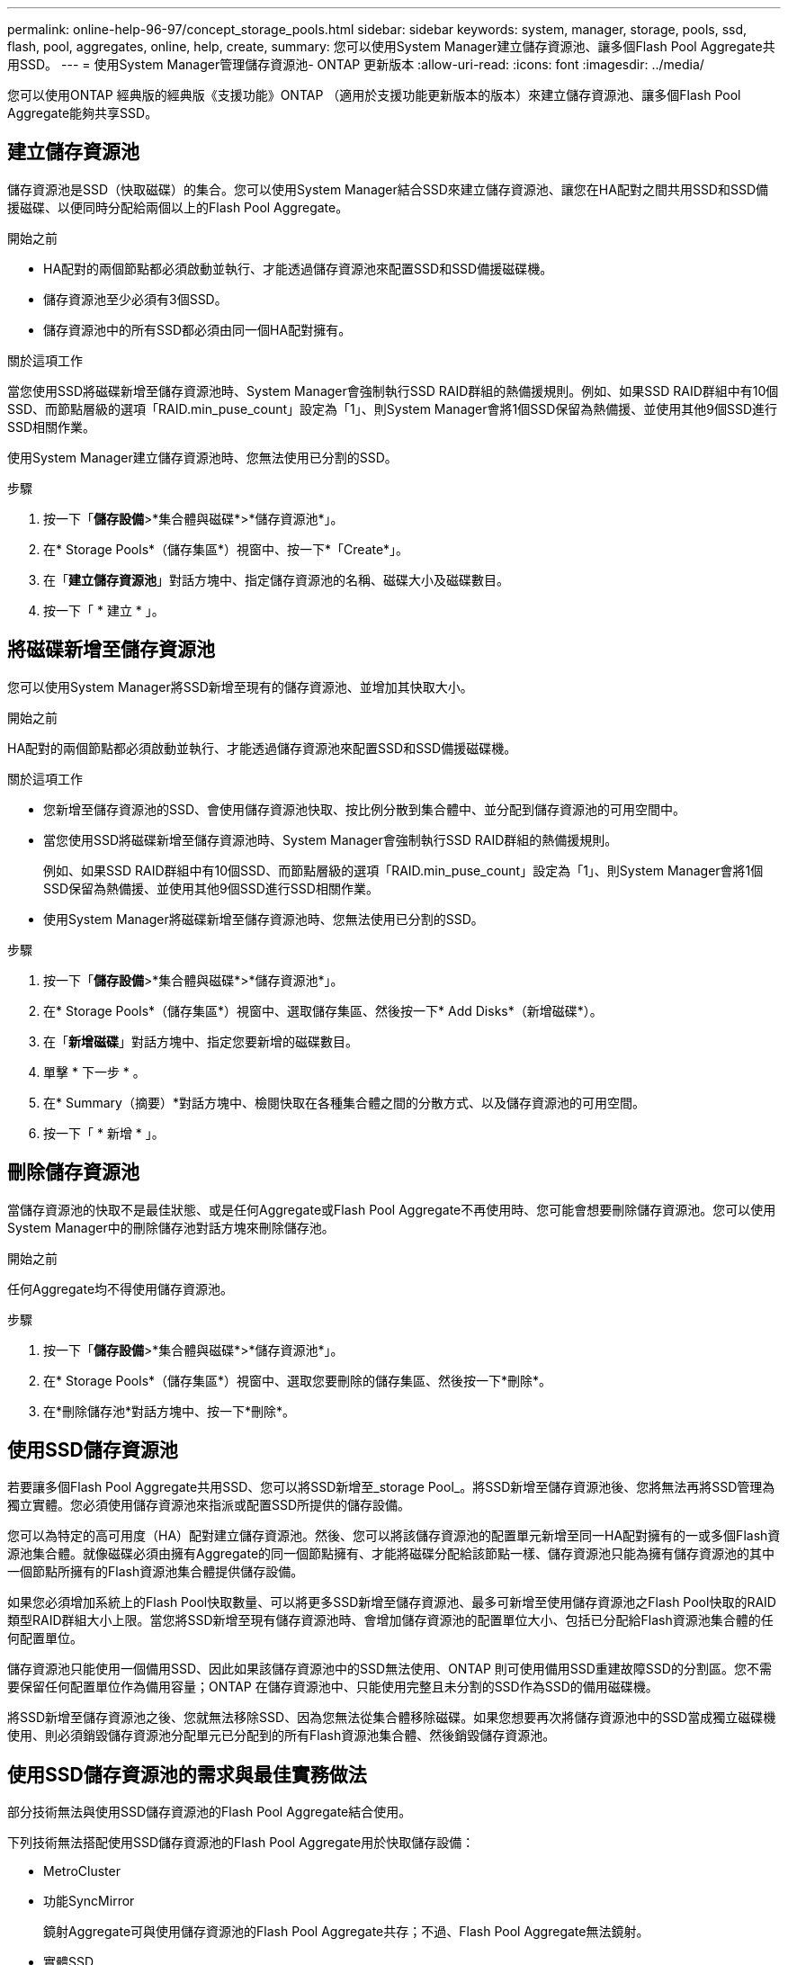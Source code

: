---
permalink: online-help-96-97/concept_storage_pools.html 
sidebar: sidebar 
keywords: system, manager, storage, pools, ssd, flash, pool, aggregates, online, help, create, 
summary: 您可以使用System Manager建立儲存資源池、讓多個Flash Pool Aggregate共用SSD。 
---
= 使用System Manager管理儲存資源池- ONTAP 更新版本
:allow-uri-read: 
:icons: font
:imagesdir: ../media/


[role="lead"]
您可以使用ONTAP 經典版的經典版《支援功能》ONTAP （適用於支援功能更新版本的版本）來建立儲存資源池、讓多個Flash Pool Aggregate能夠共享SSD。



== 建立儲存資源池

儲存資源池是SSD（快取磁碟）的集合。您可以使用System Manager結合SSD來建立儲存資源池、讓您在HA配對之間共用SSD和SSD備援磁碟、以便同時分配給兩個以上的Flash Pool Aggregate。

.開始之前
* HA配對的兩個節點都必須啟動並執行、才能透過儲存資源池來配置SSD和SSD備援磁碟機。
* 儲存資源池至少必須有3個SSD。
* 儲存資源池中的所有SSD都必須由同一個HA配對擁有。


.關於這項工作
當您使用SSD將磁碟新增至儲存資源池時、System Manager會強制執行SSD RAID群組的熱備援規則。例如、如果SSD RAID群組中有10個SSD、而節點層級的選項「RAID.min_puse_count」設定為「1」、則System Manager會將1個SSD保留為熱備援、並使用其他9個SSD進行SSD相關作業。

使用System Manager建立儲存資源池時、您無法使用已分割的SSD。

.步驟
. 按一下「*儲存設備*>*集合體與磁碟*>*儲存資源池*」。
. 在* Storage Pools*（儲存集區*）視窗中、按一下*「Create*」。
. 在「*建立儲存資源池*」對話方塊中、指定儲存資源池的名稱、磁碟大小及磁碟數目。
. 按一下「 * 建立 * 」。




== 將磁碟新增至儲存資源池

您可以使用System Manager將SSD新增至現有的儲存資源池、並增加其快取大小。

.開始之前
HA配對的兩個節點都必須啟動並執行、才能透過儲存資源池來配置SSD和SSD備援磁碟機。

.關於這項工作
* 您新增至儲存資源池的SSD、會使用儲存資源池快取、按比例分散到集合體中、並分配到儲存資源池的可用空間中。
* 當您使用SSD將磁碟新增至儲存資源池時、System Manager會強制執行SSD RAID群組的熱備援規則。
+
例如、如果SSD RAID群組中有10個SSD、而節點層級的選項「RAID.min_puse_count」設定為「1」、則System Manager會將1個SSD保留為熱備援、並使用其他9個SSD進行SSD相關作業。

* 使用System Manager將磁碟新增至儲存資源池時、您無法使用已分割的SSD。


.步驟
. 按一下「*儲存設備*>*集合體與磁碟*>*儲存資源池*」。
. 在* Storage Pools*（儲存集區*）視窗中、選取儲存集區、然後按一下* Add Disks*（新增磁碟*）。
. 在「*新增磁碟*」對話方塊中、指定您要新增的磁碟數目。
. 單擊 * 下一步 * 。
. 在* Summary（摘要）*對話方塊中、檢閱快取在各種集合體之間的分散方式、以及儲存資源池的可用空間。
. 按一下「 * 新增 * 」。




== 刪除儲存資源池

當儲存資源池的快取不是最佳狀態、或是任何Aggregate或Flash Pool Aggregate不再使用時、您可能會想要刪除儲存資源池。您可以使用System Manager中的刪除儲存池對話方塊來刪除儲存池。

.開始之前
任何Aggregate均不得使用儲存資源池。

.步驟
. 按一下「*儲存設備*>*集合體與磁碟*>*儲存資源池*」。
. 在* Storage Pools*（儲存集區*）視窗中、選取您要刪除的儲存集區、然後按一下*刪除*。
. 在*刪除儲存池*對話方塊中、按一下*刪除*。




== 使用SSD儲存資源池

若要讓多個Flash Pool Aggregate共用SSD、您可以將SSD新增至_storage Pool_。將SSD新增至儲存資源池後、您將無法再將SSD管理為獨立實體。您必須使用儲存資源池來指派或配置SSD所提供的儲存設備。

您可以為特定的高可用度（HA）配對建立儲存資源池。然後、您可以將該儲存資源池的配置單元新增至同一HA配對擁有的一或多個Flash資源池集合體。就像磁碟必須由擁有Aggregate的同一個節點擁有、才能將磁碟分配給該節點一樣、儲存資源池只能為擁有儲存資源池的其中一個節點所擁有的Flash資源池集合體提供儲存設備。

如果您必須增加系統上的Flash Pool快取數量、可以將更多SSD新增至儲存資源池、最多可新增至使用儲存資源池之Flash Pool快取的RAID類型RAID群組大小上限。當您將SSD新增至現有儲存資源池時、會增加儲存資源池的配置單位大小、包括已分配給Flash資源池集合體的任何配置單位。

儲存資源池只能使用一個備用SSD、因此如果該儲存資源池中的SSD無法使用、ONTAP 則可使用備用SSD重建故障SSD的分割區。您不需要保留任何配置單位作為備用容量；ONTAP 在儲存資源池中、只能使用完整且未分割的SSD作為SSD的備用磁碟機。

將SSD新增至儲存資源池之後、您就無法移除SSD、因為您無法從集合體移除磁碟。如果您想要再次將儲存資源池中的SSD當成獨立磁碟機使用、則必須銷毀儲存資源池分配單元已分配到的所有Flash資源池集合體、然後銷毀儲存資源池。



== 使用SSD儲存資源池的需求與最佳實務做法

部分技術無法與使用SSD儲存資源池的Flash Pool Aggregate結合使用。

下列技術無法搭配使用SSD儲存資源池的Flash Pool Aggregate用於快取儲存設備：

* MetroCluster
* 功能SyncMirror
+
鏡射Aggregate可與使用儲存資源池的Flash Pool Aggregate共存；不過、Flash Pool Aggregate無法鏡射。

* 實體SSD
+
Flash Pool Aggregate可以使用SSD儲存資源池或實體SSD、但不能同時使用兩者。



SSD儲存資源池必須符合下列規則：

* SSD儲存資源池只能包含SSD；HDD無法新增至SSD儲存資源池。
* SSD儲存資源池中的所有SSD都必須由相同的高可用度（HA）配對擁有。
* 您無法在儲存資源池中使用已分割為根資料分割的SSD。


如果您將單一儲存資源池的儲存設備提供給兩個不同RAID類型的快取、而且您將儲存資源池的大小擴充至超過RAID4的最大RAID群組大小、則RAID4配置單元中的額外分割區將不再使用。因此、最佳實務做法是讓儲存資源池的快取RAID類型保持一致。

您無法變更從儲存資源池配置的快取RAID群組RAID類型。您可以在新增第一個配置單元之前、先設定快取的RAID類型、之後就無法變更RAID類型。

當您建立儲存資源池或將SSD新增至現有儲存資源池時、必須使用相同大小的SSD。如果發生故障且沒有正確大小的備用SSD、ONTAP 則可以使用較大的SSD來更換故障的SSD。不過、較大的SSD大小適合儲存資源池中其他SSD的大小、導致SSD容量遺失。

儲存資源池只能使用一個備用SSD。如果儲存資源池為HA配對中兩個節點所擁有的Flash資源池集合體提供配置單元、則備用SSD可由任一節點擁有。不過、如果儲存資源池僅提供分配單元給HA配對中某個節點所擁有的Flash資源池集合體、則該SSD備援磁碟機必須由該節點擁有。



== 使用SSD儲存資源池的考量

SSD儲存資源池提供許多優點、但也會引進一些限制、您在決定使用SSD儲存資源池或專用SSD時應注意。

SSD儲存資源池只有在提供快取給兩個或多個Flash資源池集合體時才有意義。SSD儲存資源池提供下列優點：

* 提高Flash Pool Aggregate中使用SSD的儲存使用率
+
SSD儲存資源池可讓您在兩個或多個Flash Pool Aggregate之間共用同位元SSD、藉此降低同位元檢查所需的SSD整體百分比。

* 能夠在HA合作夥伴之間共用備援磁碟機
+
由於儲存資源池實際上是由HA配對擁有、因此其中一家HA合作夥伴擁有一部備援磁碟機、可在需要時作為整個SSD儲存資源池的備用磁碟機。

* 更妥善運用SSD效能
+
SSD提供的高效能可支援HA配對中的兩個控制器存取。



這些優勢必須與使用SSD儲存資源池的成本進行比較、包括下列項目：

* 減少故障隔離
+
單一SSD的遺失會影響所有包含其中一個分割區的RAID群組。在這種情況下、每個從SSD儲存池配置快取的Flash Pool Aggregate、若包含受影響的SSD、則會有一或多個RAID群組進行重建。

* 降低效能隔離
+
如果Flash Pool快取的大小不正確、則共享快取的Flash Pool Aggregate之間可能會發生快取爭用。適當的快取大小調整和QoS控制、可降低此風險。

* 降低管理彈性
+
當您將儲存設備新增至儲存資源池時、會增加所有Flash資源池快取的大小、這些快閃資源池快取包含來自該儲存資源池的一或多個配置單元；您無法判斷額外容量的分散方式。





== 將SSD新增至現有儲存資源池的考量、而非建立新的儲存資源池

您可以透過兩種方式來增加SSD快取的大小：將SSD新增至現有的SSD儲存資源池、或建立新的SSD儲存資源池。您的最佳方法取決於組態和儲存方案。

在建立新的儲存資源池和新增儲存容量至現有儲存資源池之間、選擇的方式類似於決定要建立新的RAID群組、或是將儲存設備新增至現有的RAID群組：

* 如果您要新增大量SSD、建立新的儲存資源池可提供更大的靈活度、因為新的儲存資源池的配置方式與現有的儲存資源池不同。
* 如果您只要新增幾個SSD、而增加現有Flash Pool快取的RAID群組大小並不是問題、那麼在現有儲存資源池中新增SSD可降低備用和同位元檢查成本、並自動配置新的儲存設備。


如果您的儲存資源池提供分配單元給快閃資源池集合體、而快取具有不同RAID類型、而且您將儲存資源池的大小擴充至超過RAID4 RAID群組大小上限、則不會使用RAID4配置單元中新增的分割區。



== 為何要將磁碟新增至儲存資源池

您可以將SSD新增至現有的儲存資源池、並增加其快取大小。當您將SSD新增至已分配給Flash Pool Aggregate之分配單元的儲存資源池時、會增加每個集合體的快取大小、以及儲存資源池的總快取。

如果尚未配置儲存資源池的配置單元、將SSD新增至該儲存資源池並不會影響SSD快取大小。

將SSD新增至現有儲存資源池時、SSD必須由儲存資源池中現有SSD的一個節點或同一個HA配對的另一個節點擁有。您可以新增HA配對任一節點所擁有的SSD。



== 儲存資源池的運作方式

_storage Pool_是SSD的集合。您可以結合SSD來建立儲存資源池、讓您同時在多個Flash Pool Aggregate之間共用SSD和SSD備援磁碟機。

儲存資源池由分配單元組成、可用來提供SSD和SSD備援磁碟機來集合體或增加現有的SSD大小。

將SSD新增至儲存資源池之後、您就無法再將SSD當作個別磁碟使用。您必須使用儲存資源池來指派或配置SSD所提供的儲存設備。



== 儲存資源池視窗

您可以使用「儲存資源池」視窗來建立、顯示及管理SSD的專屬快取、也稱為_storage Pools_。這些儲存資源池可與非根Aggregate建立關聯、以提供SSD快取和Flash Pool Aggregate來增加其大小。

此頁面不適用於包含具有All Flash Optimized特性設定之節點的叢集。



=== 命令按鈕

* *建立*
+
開啟「建立儲存資源池」對話方塊、您可以使用此對話方塊來建立儲存資源池。

* *新增磁碟*
+
開啟「新增磁碟」對話方塊、可讓您將快取磁碟新增至儲存資源池。

* *刪除*
+
刪除選取的儲存資源池。

* *重新整理*
+
更新視窗中的資訊。





=== 儲存資源池清單

* *名稱*
+
顯示儲存資源池的名稱。

* *總快取*
+
顯示儲存資源池的總快取大小。

* *備用快取*
+
顯示儲存資源池的可用備用快取大小。

* *已用快取（%）*
+
顯示儲存資源池已使用快取大小的百分比。

* *分配單位*
+
顯示總快取大小的最小分配單位、可用來增加儲存資源池的大小。

* *擁有者*
+
顯示HA配對的名稱、或儲存資源池所關聯的節點名稱。

* *州*
+
顯示儲存資源池的狀態、可以是「正常」、「降級」、「建立」、「刪除」、「重新指派」、 或成長。

* *健康*
+
顯示儲存資源池是否健全。





=== 詳細資料索引標籤

顯示所選儲存池的詳細資訊、例如名稱、健全狀況、儲存類型、磁碟數、總快取、 備用快取、已使用的快取大小（以百分比表示）和分配單元。索引標籤也會顯示儲存資源池所配置之集合體的名稱。



=== 磁碟索引標籤

顯示所選儲存池中磁碟的詳細資訊、例如名稱、磁碟類型、可用大小和總大小。

*相關資訊*

xref:task_provisioning_storage_by_creating_flash_pool_aggregate_manually.adoc[手動建立Flash Pool Aggregate來配置儲存設備]

xref:task_provisioning_cache_by_adding_disks.adoc[新增SSD來配置快取]

https://["磁碟與Aggregate管理"]
